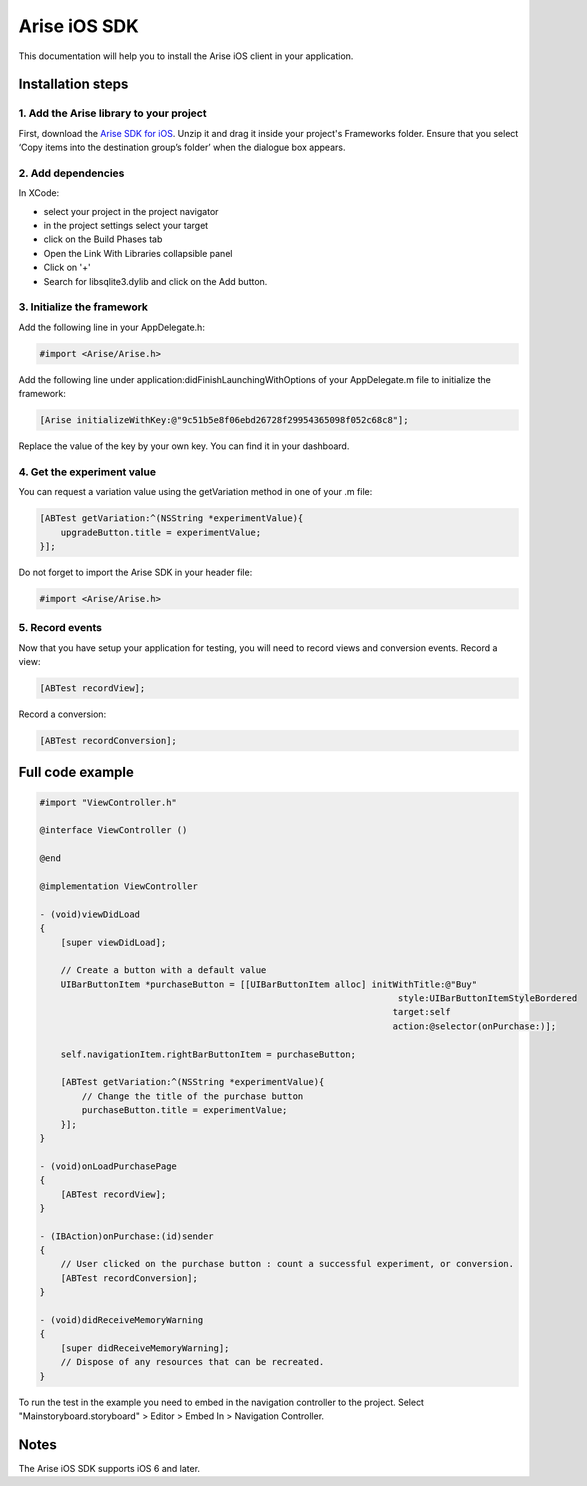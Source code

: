 .. meta::
   :description: iOS A/B testing client setup

Arise iOS SDK
*****************

This documentation will help you to install the Arise iOS client in your application.

Installation steps
==================

1. Add the Arise library to your project
----------------------------------------

First, download the `Arise SDK for iOS`_. Unzip it and drag it inside your project's Frameworks folder. Ensure that you select ‘Copy items into the destination group’s folder’ when the dialogue box appears.

.. _`Arise SDK for iOS`: https://s3.amazonaws.com/ariseio/Arise-iOS-2.2.zip

2. Add dependencies
-------------------
In XCode:

* select your project in the project navigator
* in the project settings select your target
* click on the Build Phases tab
* Open the Link With Libraries collapsible panel
* Click on '+'
*  Search for libsqlite3.dylib and click on the Add button.


3. Initialize the framework
---------------------------

Add the following line in your AppDelegate.h:

.. code-block:: obj-c

    #import <Arise/Arise.h>

Add the following line under application:didFinishLaunchingWithOptions of your AppDelegate.m file to initialize the framework:

.. code-block:: obj-c

    [Arise initializeWithKey:@"9c51b5e8f06ebd26728f29954365098f052c68c8"];

Replace the value of the key by your own key. You can find it in your dashboard.

4. Get the experiment value
---------------------------

You can request a variation value using the getVariation method in one of your .m file:

.. code-block:: obj-c

    [ABTest getVariation:^(NSString *experimentValue){
        upgradeButton.title = experimentValue;
    }];

Do not forget to import the Arise SDK in your header file:

.. code-block:: obj-c

    #import <Arise/Arise.h>


5. Record events
----------------

Now that you have setup your application for testing, you will need to record views and conversion events.
Record a view:

.. code-block:: obj-c

	[ABTest recordView];

Record a conversion:

.. code-block:: obj-c

	[ABTest recordConversion];


Full code example
==================

.. code-block:: obj-c

    #import "ViewController.h"

    @interface ViewController ()

    @end

    @implementation ViewController

    - (void)viewDidLoad
    {
        [super viewDidLoad];

        // Create a button with a default value
        UIBarButtonItem *purchaseButton = [[UIBarButtonItem alloc] initWithTitle:@"Buy"
                                                                        style:UIBarButtonItemStyleBordered
                                                                       target:self
                                                                       action:@selector(onPurchase:)];

        self.navigationItem.rightBarButtonItem = purchaseButton;

        [ABTest getVariation:^(NSString *experimentValue){
            // Change the title of the purchase button
            purchaseButton.title = experimentValue;
        }];
    }

    - (void)onLoadPurchasePage
    {
        [ABTest recordView];
    }

    - (IBAction)onPurchase:(id)sender
    {
        // User clicked on the purchase button : count a successful experiment, or conversion.
        [ABTest recordConversion];
    }

    - (void)didReceiveMemoryWarning
    {
        [super didReceiveMemoryWarning];
        // Dispose of any resources that can be recreated.
    }


To run the test in the example you need to embed in the navigation controller to the project.
Select "Mainstoryboard.storyboard" > Editor > Embed In > Navigation Controller.

Notes
=====

The Arise iOS SDK supports iOS 6 and later.
